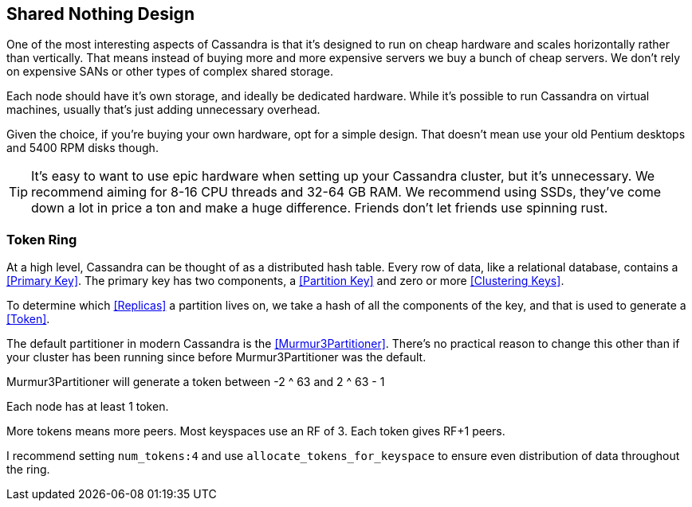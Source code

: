 == Shared Nothing Design

One of the most interesting aspects of Cassandra is that it's designed to run on cheap hardware and scales horizontally rather than vertically.  That means instead of buying more and more expensive servers we buy a bunch of cheap servers.  We don't rely on expensive SANs or other types of complex shared storage.

Each node should have it's own storage, and ideally be dedicated hardware.  While it's possible to run Cassandra on virtual machines, usually that's just adding unnecessary overhead.

Given the choice, if you're buying your own hardware, opt for a simple design.  That doesn't mean use your old Pentium desktops and 5400 RPM disks though.

TIP: It's easy to want to use epic hardware when setting up your Cassandra cluster, but it's unnecessary.  We recommend aiming for 8-16 CPU threads and 32-64 GB RAM.  We recommend using SSDs, they've come down a lot in price a ton and make a huge difference.  Friends don't let friends use spinning rust.


=== Token Ring


At a high level, Cassandra can be thought of as a distributed hash table.  Every row of data, like a relational database, contains a <<Primary Key>>.  The primary key has two components, a <<Partition Key>> and zero or more <<Clustering Keys>>.

To determine which <<Replicas>> a partition lives on, we take a hash of all the components of the key, and that is used to generate a <<Token>>.

The default partitioner in modern Cassandra is the <<Murmur3Partitioner>>.  There's no practical reason to change this other than if your cluster has been running since before Murmur3Partitioner was the default.

Murmur3Partitioner will generate a token between -2 ^ 63 and 2 ^ 63 - 1

Each node has at least 1 token.

More tokens means more peers.  Most keyspaces use an RF of 3.  Each token gives RF+1 peers.

I recommend setting `num_tokens:4` and use `allocate_tokens_for_keyspace` to ensure even distribution of data throughout the ring.










